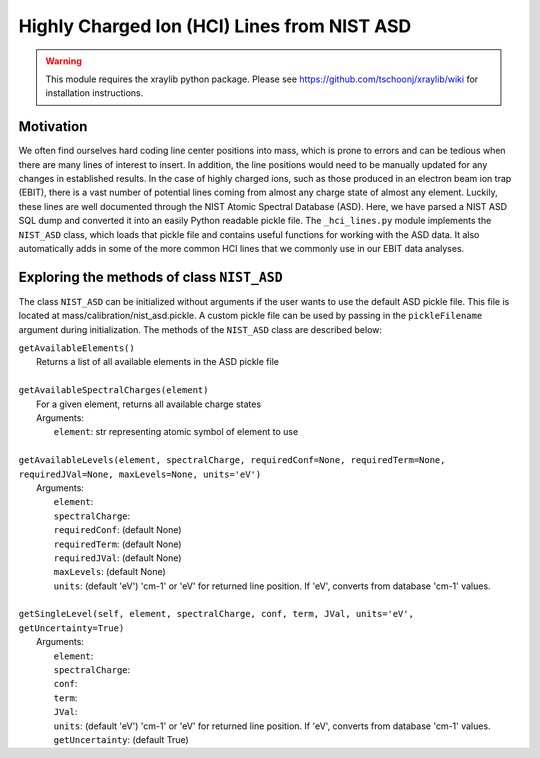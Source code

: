 Highly Charged Ion (HCI) Lines from NIST ASD
============================================

.. warning:: This module requires the xraylib python package. Please see https://github.com/tschoonj/xraylib/wiki for installation instructions.


Motivation
----------
We often find ourselves hard coding line center positions into mass, 
which is prone to errors and can be tedious when there are many lines of interest to insert.
In addition, the line positions would need to be manually updated for any changes in established results.
In the case of highly charged ions, such as those produced in an electron beam ion trap (EBIT),
there is a vast number of potential lines coming from almost any charge state of almost any element.
Luckily, these lines are well documented through the NIST Atomic Spectral Database (ASD). 
Here, we have parsed a NIST ASD SQL dump and converted it into an easily Python readable pickle file.
The ``_hci_lines.py`` module implements the ``NIST_ASD`` class, 
which loads that pickle file and contains useful functions for working with the ASD data.
It also automatically adds in some of the more common HCI lines that we commonly use in our EBIT data analyses.


Exploring the methods of class ``NIST_ASD``
-------------------------------------------
The class ``NIST_ASD`` can be initialized without arguments if the user wants to use the default ASD pickle file.
This file is located at mass/calibration/nist_asd.pickle.
A custom pickle file can be used by passing in the ``pickleFilename`` argument during initialization.
The methods of the ``NIST_ASD`` class are described below:

| ``getAvailableElements()``
|   Returns a list of all available elements in the ASD pickle file
|
| ``getAvailableSpectralCharges(element)``
|   For a given element, returns all available charge states
|   Arguments:
|     ``element``: str representing atomic symbol of element to use
|
| ``getAvailableLevels(element, spectralCharge, requiredConf=None, requiredTerm=None, requiredJVal=None, maxLevels=None, units='eV')``
|   Arguments:
|     ``element``:
|     ``spectralCharge``:
|     ``requiredConf``: (default None)
|     ``requiredTerm``: (default None)
|     ``requiredJVal``: (default None)
|     ``maxLevels``: (default None)
|     ``units``: (default 'eV') 'cm-1' or 'eV' for returned line position. If 'eV', converts from database 'cm-1' values.
|
| ``getSingleLevel(self, element, spectralCharge, conf, term, JVal, units='eV', getUncertainty=True)``
|   Arguments:
|     ``element``:
|     ``spectralCharge``:
|     ``conf``:
|     ``term``:
|     ``JVal``:
|     ``units``: (default 'eV') 'cm-1' or 'eV' for returned line position. If 'eV', converts from database 'cm-1' values.
|     ``getUncertainty``: (default True)

.. testcode::

  import mass.calibration._hci_lines
